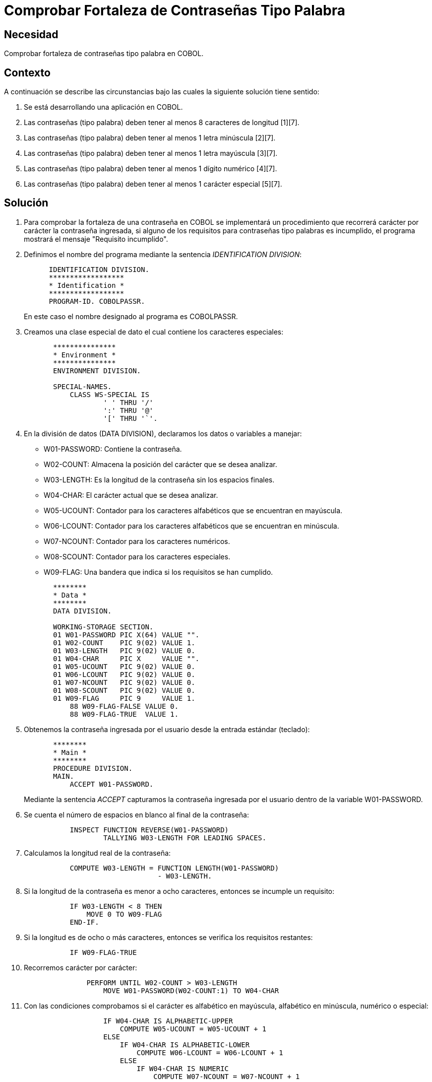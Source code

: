 :slug: kb/cobol/comprobar-fortaleza-contrasena-palabra/
:eth: no
:category: cobol
:description: TODO
:keywords: TODO
:kb: yes

= Comprobar Fortaleza de Contraseñas Tipo Palabra

== Necesidad

Comprobar fortaleza de contraseñas tipo palabra en COBOL.

== Contexto

A continuación se describe las circunstancias 
bajo las cuales la siguiente solución tiene sentido:

. Se está desarrollando una aplicación en COBOL.
. Las contraseñas (tipo palabra) deben tener al menos 8 caracteres de longitud [1][7].
. Las contraseñas (tipo palabra) deben tener al menos 1 letra minúscula [2][7].
. Las contraseñas (tipo palabra) deben tener al menos 1 letra mayúscula [3][7].
. Las contraseñas (tipo palabra) deben tener al menos 1 dígito numérico [4][7].
. Las contraseñas (tipo palabra) deben tener al menos 1 carácter especial [5][7].

== Solución

. Para comprobar la fortaleza de una contraseña en COBOL 
se implementará un procedimiento que recorrerá 
carácter por carácter la contraseña ingresada, 
si alguno de los requisitos 
para contraseñas tipo palabras es incumplido, 
el programa mostrará el mensaje "Requisito incumplido".

. Definimos el nombre del programa 
mediante la sentencia _IDENTIFICATION DIVISION_:
+
[source,cobol,linenums]
----
      IDENTIFICATION DIVISION.
      ******************
      * Identification *
      ******************
      PROGRAM-ID. COBOLPASSR.
----
+
En este caso el nombre designado al programa es COBOLPASSR.

. Creamos una clase especial de dato 
el cual contiene los caracteres especiales:
+
[source,cobol,linenums]
----
       ***************
       * Environment *
       ***************
       ENVIRONMENT DIVISION.

       SPECIAL-NAMES.
           CLASS WS-SPECIAL IS
                   ' ' THRU '/'
                   ':' THRU '@'
                   '[' THRU '`'.
----

. En la división de datos (DATA DIVISION), 
declaramos los datos o variables a manejar:

* W01-PASSWORD: Contiene la contraseña.

* W02-COUNT: Almacena la posición del carácter que se desea analizar.

* W03-LENGTH: Es la longitud de la contraseña 
sin los espacios finales.

* W04-CHAR: El carácter actual que se desea analizar.

* W05-UCOUNT: Contador para los caracteres alfabéticos 
que se encuentran en mayúscula.

* W06-LCOUNT: Contador para los caracteres alfabéticos 
que se encuentran en minúscula.

* W07-NCOUNT: Contador para los caracteres numéricos.

* W08-SCOUNT: Contador para los caracteres especiales.

* W09-FLAG: Una bandera que indica si los requisitos se han cumplido.

+
[source,cobol,linenums]
----
       ********
       * Data *
       ********
       DATA DIVISION.

       WORKING-STORAGE SECTION.
       01 W01-PASSWORD PIC X(64) VALUE "".
       01 W02-COUNT    PIC 9(02) VALUE 1.
       01 W03-LENGTH   PIC 9(02) VALUE 0.
       01 W04-CHAR     PIC X     VALUE "".
       01 W05-UCOUNT   PIC 9(02) VALUE 0.
       01 W06-LCOUNT   PIC 9(02) VALUE 0.
       01 W07-NCOUNT   PIC 9(02) VALUE 0.
       01 W08-SCOUNT   PIC 9(02) VALUE 0.
       01 W09-FLAG     PIC 9     VALUE 1.
           88 W09-FLAG-FALSE VALUE 0.
           88 W09-FLAG-TRUE  VALUE 1.
----

. Obtenemos la contraseña ingresada por el usuario
desde la entrada estándar (teclado):
+
[source,cobol,linenums]
----
       ********
       * Main *
       ********
       PROCEDURE DIVISION.
       MAIN.
           ACCEPT W01-PASSWORD.
----
+
Mediante la sentencia _ACCEPT_ capturamos 
la contraseña ingresada por el usuario
dentro de la variable W01-PASSWORD.

. Se cuenta el número de espacios en blanco al final de la contraseña:
+
[source,cobol,linenums]
----
           INSPECT FUNCTION REVERSE(W01-PASSWORD)
                   TALLYING W03-LENGTH FOR LEADING SPACES.
----

. Calculamos la longitud real de la contraseña:
+
[source,cobol,linenums]
----
           COMPUTE W03-LENGTH = FUNCTION LENGTH(W01-PASSWORD)
                                - W03-LENGTH.
----

. Si la longitud de la contraseña 
es menor a ocho caracteres, 
entonces se incumple un requisito:
+
[source,cobol,linenums]
----
           IF W03-LENGTH < 8 THEN
               MOVE 0 TO W09-FLAG
           END-IF.
----

. Si la longitud es de ocho o más caracteres, 
entonces se verifica los requisitos restantes:
+
[source,cobol,linenums]
----
           IF W09-FLAG-TRUE
----

. Recorremos carácter por carácter:
+
[source,cobol,linenums]
----
               PERFORM UNTIL W02-COUNT > W03-LENGTH
                   MOVE W01-PASSWORD(W02-COUNT:1) TO W04-CHAR
----

. Con las condiciones comprobamos 
si el carácter es alfabético en mayúscula, 
alfabético en minúscula, numérico o especial:
+
[source,cobol,linenums]
----
                   IF W04-CHAR IS ALPHABETIC-UPPER
                       COMPUTE W05-UCOUNT = W05-UCOUNT + 1
                   ELSE
                       IF W04-CHAR IS ALPHABETIC-LOWER
                           COMPUTE W06-LCOUNT = W06-LCOUNT + 1
                       ELSE
                           IF W04-CHAR IS NUMERIC
                               COMPUTE W07-NCOUNT = W07-NCOUNT + 1
                           ELSE
                               IF W04-CHAR IS WS-SPECIAL
                                   COMPUTE W08-SCOUNT = W08-SCOUNT + 1
                               END-IF
                           END-IF
                       END-IF
                   END-IF
----

. Incrementamos el contador de la posición del carácter a analizar:
+
[source,cobol,linenums]
----
                   COMPUTE W02-COUNT = W02-COUNT + 1
               END-PERFORM
           END-IF.
----

. Finalmente se comprueba el número de ocurrencias 
para cada tipo de carácter:
+
[source,cobol,linenums]
----
           IF W05-UCOUNT = 0 OR W06-LCOUNT = 0 OR
              W07-NCOUNT = 0 OR W08-SCOUNT = 0
               MOVE 0 TO W09-FLAG
           END-IF.
----

. Mostramos el respectivo mensaje:
+
[source,cobol,linenums]
----
           IF W09-FLAG-TRUE
               DISPLAY "Requisito cumplido"
           ELSE
               DISPLAY "Requisito incumplido"
           END-IF.

           STOP RUN.
----

. Algunas pruebas con contraseñas comunes y no comunes:
|===
|Contraseña |Resultado

|admin
|false

|1026102983
|false

|tex385
|false

|HolaMundo
|false

|1aA!
|false

|1aA!mmmm
|true

|lm123Dwde2##
|true

|===

== Referencias

. REQ.0126    Las contraseñas (tipo palabra) deben tener 
al menos 8 caracteres de longitud.
. REQ.0127    Las contraseñas (tipo palabra) deben tener 
al menos 1 letra minúscula.
. REQ.0128    Las contraseñas (tipo palabra) deben tener 
al menos 1 letra mayúscula.
. REQ.0129    Las contraseñas (tipo palabra) deben tener 
al menos 1 dígito.
. REQ.0130    Las contraseñas (tipo palabra) deben tener 
al menos 1 carácter especial.
. REQ.0131    Las contraseñas de acceso de un sistema a otro 
deben tener una longitud superior a 20 caracteres.
. https://www.paypal.com/us/selfhelp/article/Tips-for-creating-a-secure-password-FAQ3152[Tips for creating a secure password.]